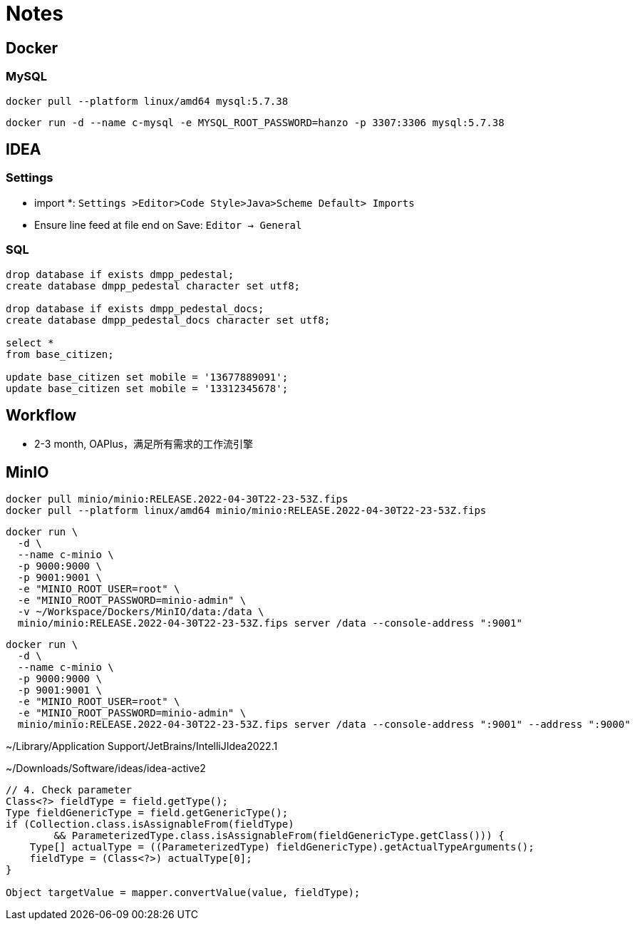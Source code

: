 = Notes

== Docker

=== MySQL

[,bash]
----
docker pull --platform linux/amd64 mysql:5.7.38
----

[,bash]
----
docker run -d --name c-mysql -e MYSQL_ROOT_PASSWORD=hanzo -p 3307:3306 mysql:5.7.38
----

== IDEA

=== Settings

- import *: `Settings >Editor>Code Style>Java>Scheme Default> Imports`
- Ensure line feed at file end on Save: `Editor -> General`

=== SQL

[,SQL]
----
drop database if exists dmpp_pedestal;
create database dmpp_pedestal character set utf8;

drop database if exists dmpp_pedestal_docs;
create database dmpp_pedestal_docs character set utf8;

select *
from base_citizen;

update base_citizen set mobile = '13677889091';
update base_citizen set mobile = '13312345678';
----

== Workflow

- 2-3 month, OAPlus，满足所有需求的工作流引擎

== MinIO

[,bash]
----
docker pull minio/minio:RELEASE.2022-04-30T22-23-53Z.fips
docker pull --platform linux/amd64 minio/minio:RELEASE.2022-04-30T22-23-53Z.fips
----

[,bash]
----
docker run \
  -d \
  --name c-minio \
  -p 9000:9000 \
  -p 9001:9001 \
  -e "MINIO_ROOT_USER=root" \
  -e "MINIO_ROOT_PASSWORD=minio-admin" \
  -v ~/Workspace/Dockers/MinIO/data:/data \
  minio/minio:RELEASE.2022-04-30T22-23-53Z.fips server /data --console-address ":9001"
----

[,bash]
----
docker run \
  -d \
  --name c-minio \
  -p 9000:9000 \
  -p 9001:9001 \
  -e "MINIO_ROOT_USER=root" \
  -e "MINIO_ROOT_PASSWORD=minio-admin" \
  minio/minio:RELEASE.2022-04-30T22-23-53Z.fips server /data --console-address ":9001" --address ":9000"
----


~/Library/Application Support/JetBrains/IntelliJIdea2022.1

~/Downloads/Software/ideas/idea-active2

[,java]
----
// 4. Check parameter
Class<?> fieldType = field.getType();
Type fieldGenericType = field.getGenericType();
if (Collection.class.isAssignableFrom(fieldType)
        && ParameterizedType.class.isAssignableFrom(fieldGenericType.getClass())) {
    Type[] actualType = ((ParameterizedType) fieldGenericType).getActualTypeArguments();
    fieldType = (Class<?>) actualType[0];
}

Object targetValue = mapper.convertValue(value, fieldType);
----
